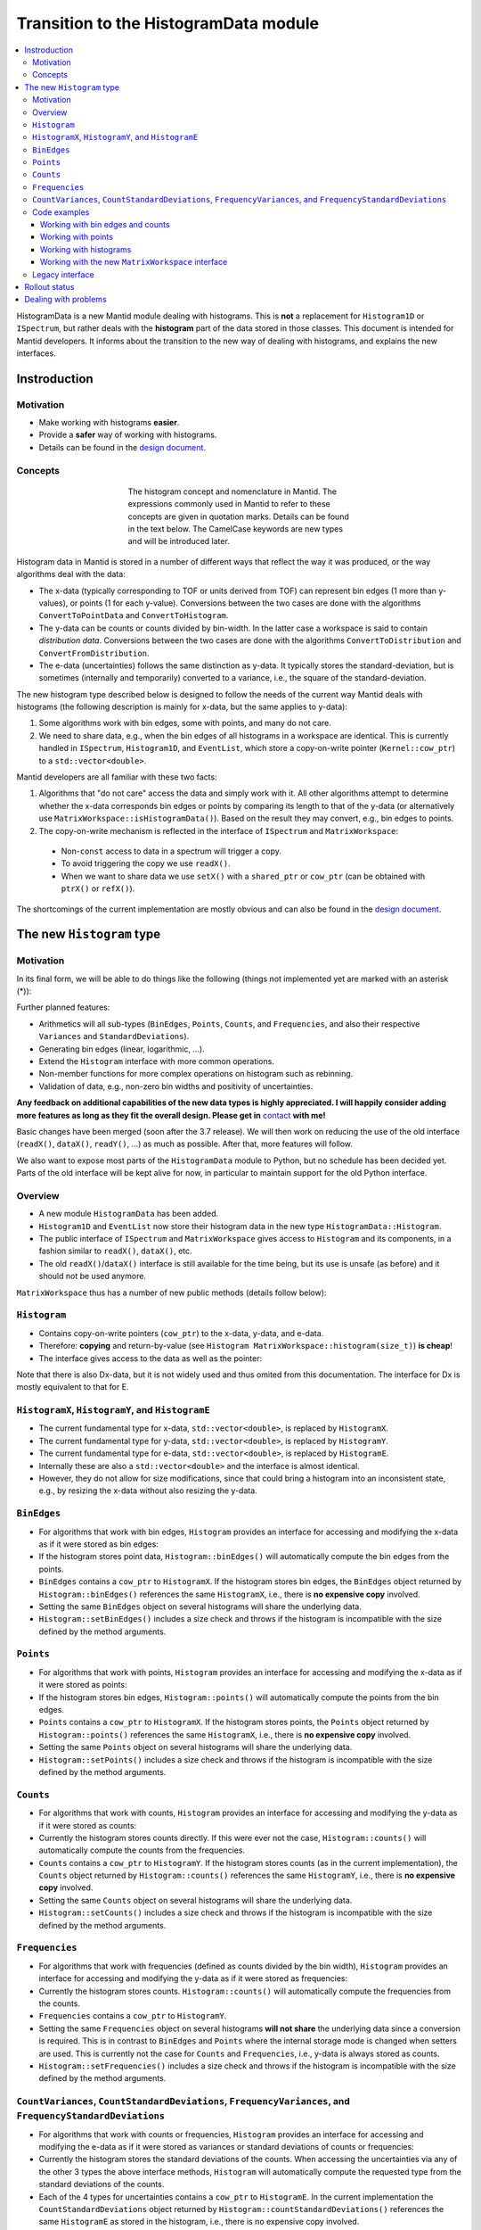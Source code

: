 .. _HistogramData:

======================================
Transition to the HistogramData module
======================================

.. contents::
  :local:

HistogramData is a new Mantid module dealing with histograms.
This is **not** a replacement for ``Histogram1D`` or ``ISpectrum``, but rather deals with the **histogram** part of the data stored in those classes.
This document is intended for Mantid developers.
It informs about the transition to the new way of dealing with histograms, and explains the new interfaces.

Instroduction
-------------

Motivation
##########

- Make working with histograms **easier**.
- Provide a **safer** way of working with histograms.
- Details can be found in the `design document <https://github.com/mantidproject/documents/blob/master/Design/histogram_type.md>`_.

Concepts
########

.. figure:: ../images/Histogram.png
   :figwidth: 50%
   :align: center

   The histogram concept and nomenclature in Mantid.
   The expressions commonly used in Mantid to refer to these concepts are given in quotation marks.
   Details can be found in the text below.
   The CamelCase keywords are new types and will be introduced later.

Histogram data in Mantid is stored in a number of different ways that reflect the way it was produced, or the way algorithms deal with the data:

- The x-data (typically corresponding to TOF or units derived from TOF) can represent bin edges (1 more than y-values), or points (1 for each y-value).
  Conversions between the two cases are done with the algorithms ``ConvertToPointData`` and ``ConvertToHistogram``.
- The y-data can be counts or counts divided by bin-width.
  In the latter case a workspace is said to contain *distribution data*.
  Conversions between the two cases are done with the algorithms ``ConvertToDistribution`` and ``ConvertFromDistribution``.
- The e-data (uncertainties) follows the same distinction as y-data.
  It typically stores the standard-deviation, but is sometimes (internally and temporarily) converted to a variance, i.e., the square of the standard-deviation.

The new histogram type described below is designed to follow the needs of the current way Mantid deals with histograms (the following description is mainly for x-data, but the same applies to y-data):

1. Some algorithms work with bin edges, some with points, and many do not care.
2. We need to share data, e.g., when the bin edges of all histograms in a workspace are identical. This is currently handled in ``ISpectrum``, ``Histogram1D``, and ``EventList``, which store a copy-on-write pointer (``Kernel::cow_ptr``) to a ``std::vector<double>``.

Mantid developers are all familiar with these two facts:

1. Algorithms that "do not care" access the data and simply work with it. All other algorithms attempt to determine whether the x-data corresponds bin edges or points by comparing its length to that of the y-data (or alternatively use ``MatrixWorkspace::isHistogramData()``). Based on the result they may convert, e.g., bin edges to points.
2. The copy-on-write mechanism is reflected in the interface of ``ISpectrum`` and ``MatrixWorkspace``:

  .. code-block:: c++
    :linenos:

    using MantidVec = std::vector<double>;
    using MantidVecPtr = Kernel::cow_ptr<std::vector<double>>;

    // Current ISpectrum interface:
    void setX(const MantidVec &X);
    void setX(const MantidVecPtr &X);
    void setX(const MantidVecPtr::ptr_type &X);
    MantidVec &dataX();
    const MantidVec &dataX() const;
    const MantidVec &readX() const;
    MantidVecPtr ptrX() const; // renamed to refX() in MatrixWorkspace

  - Non-``const`` access to data in a spectrum will trigger a copy.
  - To avoid triggering the copy we use ``readX()``.
  - When we want to share data we use ``setX()`` with a ``shared_ptr`` or ``cow_ptr`` (can be obtained with ``ptrX()`` or ``refX()``).

The shortcomings of the current implementation are mostly obvious and can also be found in the `design document <https://github.com/mantidproject/documents/blob/master/Design/histogram_type.md>`_.

The new ``Histogram`` type
--------------------------

Motivation
##########

In its final form, we will be able to do things like the following (things not implemented yet are marked with an asterisk (*)):

.. code-block:: c++
  :linenos:

  BinEdges edges{1.0, 2.0, 4.0};
  Counts counts1{4, 100, 4};
  Counts counts2{0, 100, 0};
  Histogram histogram1(edges, counts1);
  Histogram histogram2(edges, counts2);
  // x-data in histogram1 and histogram2 is shared

  // Uncertainties are auto-generated, unless specified explicitly
  auto errors = histogram1.countStandardDeviations();
  errors[0]; // 2.0
  errors[1]; // 10.0
  errors[2]; // 2.0

  // Arithmetics with histograms (*)
  histogram1 += histogram2; // Checks size, throws if mismatched!
  auto counts = histogram1.counts();
  counts[0]; // 4.0
  counts[1]; // 200.0
  counts[2]; // 4.0
  // Deals with errors as well!
  errors = histogram1.countStandardDeviations();
  errors[0]; // 2.0
  errors[1]; // sqrt(200.0)
  errors[2]; // 2.0

  // Need bin centers (points data) instead of bin edges?
  auto points = histogram.points();
  // Need variance instead of standard deviation?
  auto variances = histogram.countVariances();
  // Need frequencies (distribution data) instead of counts?
  auto frequencies = histogram.frequencies();
  auto variances = histogram.frequencyVariances();

  // Type-safe operations
  CountStandardDeviations sigmas{0.1, 0.1};
  histogram.setCountVariances(sigmas); // Ok, squares internally
  sigmas += CountVariances{0.01, 0.01}; // Ok, takes sqrt before adding (*)
  sigmas[0]; // 0.2
  sigmas[1]; // 0.2

Further planned features:

- Arithmetics will all sub-types (``BinEdges``, ``Points``, ``Counts``, and ``Frequencies``, and also their respective ``Variances`` and ``StandardDeviations``).
- Generating bin edges (linear, logarithmic, ...).
- Extend the ``Histogram`` interface with more common operations.
- Non-member functions for more complex operations on histogram such as rebinning.
- Validation of data, e.g., non-zero bin widths and positivity of uncertainties.

**Any feedback on additional capabilities of the new data types is highly appreciated.
I will happily consider adding more features as long as they fit the overall design.
Please get in** `contact <mailto:simon.heybrock@esss.se>`_ **with me!**

Basic changes have been merged (soon after the 3.7 release).
We will then work on reducing the use of the old interface (``readX()``, ``dataX()``, ``readY()``, ...) as much as possible.
After that, more features will follow.

We also want to expose most parts of the ``HistogramData`` module to Python, but no schedule has been decided yet.
Parts of the old interface will be kept alive for now, in particular to maintain support for the old Python interface.

Overview
########

- A new module ``HistogramData`` has been added.
- ``Histogram1D`` and ``EventList`` now store their histogram data in the new type ``HistogramData::Histogram``.
- The public interface of ``ISpectrum`` and ``MatrixWorkspace`` gives access to ``Histogram`` and its components, in a fashion similar to ``readX()``, ``dataX()``, etc.
- The old ``readX()``/``dataX()`` interface is still available for the time being, but its use is unsafe (as before) and it should not be used anymore.

``MatrixWorkspace`` thus has a number of new public methods (details follow below):

.. code-block:: c++
  :linenos:

  class MatrixWorkspace {
  public:
    // Note return by value (see below)
    Histogram histogram(const size_t index) const;
    template <typename... T> void setHistogram(const size_t index, T &&... data) &;

    // Note return by value (see below)
    BinEdges binEdges(const size_t index) const;
    Points points(const size_t index) const;

    template <typename... T> void setBinEdges(const size_t index, T &&... data) &;
    template <typename... T> void setPoints(const size_t index, T &&... data) &;

    // Note return by value (see below)
    Counts counts(const size_t index) const;
    CountVariances countVariances(const size_t index) const;
    CountStandardDeviations countStandardDeviations(const size_t index) const;
    Frequencies frequencies(const size_t index) const;
    FrequencyVariances frequencyVariances(const size_t index) const;
    FrequencyStandardDeviations frequencyStandardDeviations(const size_t index) const;

    template <typename... T> void setCounts(const size_t index, T &&... data) & ;
    template <typename... T> void setCountVariances(const size_t index, T &&... data) & ;
    template <typename... T> void setCountStandardDeviations(const size_t index, T &&... data) & ;
    template <typename... T> void setFrequencies(const size_t index, T &&... data) & ;
    template <typename... T> void setFrequencyVariances(const size_t index, T &&... data) & ;
    template <typename... T> void setFrequencyStandardDeviations(const size_t index, T &&... data) & ;

    const HistogramX &x(const size_t index) const;
    const HistogramY &y(const size_t index) const;
    const HistogramE &e(const size_t index) const;

    HistogramX &mutableX(const size_t index) &;
    HistogramY &mutableY(const size_t index) &;
    HistogramE &mutableE(const size_t index) &;

    Kernel::cow_ptr<HistogramX> sharedX(const size_t index) const;
    Kernel::cow_ptr<HistogramY> sharedY(const size_t index) const;
    Kernel::cow_ptr<HistogramE> sharedE(const size_t index) const;

    void setSharedX(const size_t index, const Kernel::cow_ptr<HistogramX> &x) &;
    void setSharedY(const size_t index, const Kernel::cow_ptr<HistogramY> &y) &;
    void setSharedE(const size_t index, const Kernel::cow_ptr<HistogramE> &e) &;
  };

``Histogram``
#############

- Contains copy-on-write pointers (``cow_ptr``) to the x-data, y-data, and e-data.
- Therefore: **copying** and return-by-value (see ``Histogram MatrixWorkspace::histogram(size_t)``) **is cheap**!
- The interface gives access to the data as well as the pointer:

.. code-block:: c++
  :linenos:

  class Histogram {
  public:
    // ...
    // Replacement for readX() and dataX() const
    const HistogramX &x() const;
    const HistogramY &y() const;
    const HistogramE &e() const;
    // Replacement for dataX()
    HistogramX &mutableX() &;
    HistogramY &mutableY() &;
    HistogramE &mutableE() &;

    // Replacement for refX()
    Kernel::cow_ptr<HistogramX> sharedX() const;
    Kernel::cow_ptr<HistogramY> sharedY() const;
    Kernel::cow_ptr<HistogramE> sharedE() const;
    // Replacement for setX()
    void setSharedX(const Kernel::cow_ptr<HistogramX> &x) &;
    void setSharedY(const Kernel::cow_ptr<HistogramY> &y) &;
    void setSharedE(const Kernel::cow_ptr<HistogramE> &e) &;
  };

Note that there is also Dx-data, but it is not widely used and thus omited from this documentation.
The interface for Dx is mostly equivalent to that for E.

``HistogramX``, ``HistogramY``, and ``HistogramE``
##################################################

- The current fundamental type for x-data, ``std::vector<double>``, is replaced by ``HistogramX``.
- The current fundamental type for y-data, ``std::vector<double>``, is replaced by ``HistogramY``.
- The current fundamental type for e-data, ``std::vector<double>``, is replaced by ``HistogramE``.
- Internally these are also a ``std::vector<double>`` and the interface is almost identical.
- However, they do not allow for size modifications, since that could bring a histogram into an inconsistent state, e.g., by resizing the x-data without also resizing the y-data.

``BinEdges``
############

- For algorithms that work with bin edges, ``Histogram`` provides an interface for accessing and modifying the x-data as if it were stored as bin edges:

  .. code-block:: c++
    :linenos:
  
    class Histogram {
    public:
      // Returns by value!
      BinEdges binEdges() const;
      // Accepts any arguments that can be used to construct BinEdges
      template <typename... T> void setBinEdges(T &&... data) &;
    };

- If the histogram stores point data, ``Histogram::binEdges()`` will automatically compute the bin edges from the points.
- ``BinEdges`` contains a ``cow_ptr`` to ``HistogramX``. If the histogram stores bin edges, the ``BinEdges`` object returned by ``Histogram::binEdges()`` references the same ``HistogramX``, i.e., there is **no expensive copy** involved.
- Setting the same ``BinEdges`` object on several histograms will share the underlying data.
- ``Histogram::setBinEdges()`` includes a size check and throws if the histogram is incompatible with the size defined by the method arguments.

``Points``
##########

- For algorithms that work with points, ``Histogram`` provides an interface for accessing and modifying the x-data as if it were stored as points:

  .. code-block:: c++
    :linenos:
  
    class Histogram {
    public:
      // Returns by value!
      Points points() const;
      // Accepts any arguments that can be used to construct Points
      template <typename... T> void setPoints(T && ... data) &;
    };

- If the histogram stores bin edges, ``Histogram::points()`` will automatically compute the points from the bin edges.
- ``Points`` contains a ``cow_ptr`` to ``HistogramX``. If the histogram stores points, the ``Points`` object returned by ``Histogram::points()`` references the same ``HistogramX``, i.e., there is **no expensive copy** involved.
- Setting the same ``Points`` object on several histograms will share the underlying data.
- ``Histogram::setPoints()`` includes a size check and throws if the histogram is incompatible with the size defined by the method arguments.

``Counts``
##########

- For algorithms that work with counts, ``Histogram`` provides an interface for accessing and modifying the y-data as if it were stored as counts:

  .. code-block:: c++
    :linenos:
  
    class Histogram {
    public:
      // Returns by value!
      Counts counts() const;
      // Accepts any arguments that can be used to construct Counts
      template <typename... T> void setCounts(T &&... data) &;
    };

- Currently the histogram stores counts directly. If this were ever not the case, ``Histogram::counts()`` will automatically compute the counts from the frequencies.
- ``Counts`` contains a ``cow_ptr`` to ``HistogramY``. If the histogram stores counts (as in the current implementation), the ``Counts`` object returned by ``Histogram::counts()`` references the same ``HistogramY``, i.e., there is **no expensive copy** involved.
- Setting the same ``Counts`` object on several histograms will share the underlying data.
- ``Histogram::setCounts()`` includes a size check and throws if the histogram is incompatible with the size defined by the method arguments.

``Frequencies``
###############

- For algorithms that work with frequencies (defined as counts divided by the bin width), ``Histogram`` provides an interface for accessing and modifying the y-data as if it were stored as frequencies:

  .. code-block:: c++
    :linenos:
  
    class Histogram {
    public:
      // Returns by value!
      Frequencies frequencies() const;
      // Accepts any arguments that can be used to construct Frequencies
      template <typename... T> void setFrequencies(T &&... data) &;
    };

- Currently the histogram stores counts. ``Histogram::counts()`` will automatically compute the frequencies from the counts.
- ``Frequencies`` contains a ``cow_ptr`` to ``HistogramY``.
- Setting the same ``Frequencies`` object on several histograms **will not share** the underlying data since a conversion is required. This is in contrast to ``BinEdges`` and ``Points`` where the internal storage mode is changed when setters are used. This is currently not the case for ``Counts`` and ``Frequencies``, i.e., y-data is always stored as counts.
- ``Histogram::setFrequencies()`` includes a size check and throws if the histogram is incompatible with the size defined by the method arguments.

``CountVariances``, ``CountStandardDeviations``, ``FrequencyVariances``, and ``FrequencyStandardDeviations``
############################################################################################################

- For algorithms that work with counts or frequencies, ``Histogram`` provides an interface for accessing and modifying the e-data as if it were stored as variances or standard deviations of counts or frequencies:

  .. code-block:: c++
    :linenos:
  
    class Histogram {
    public:
      // Return by value!
      CountVariances countVariances() const;
      CountStandardDeviations countStandardDeviations() const;
      FrequencyVariances frequencyVariances() const;
      FrequencyStandardDeviations frequencyStandardDeviations() const;
      // Accept any arguments that can be used to construct the respectivy object
      template <typename... T> void setCountVariances(T &&... data) &;
      template <typename... T> void setCountStandardDeviations(T &&... data) &;
      template <typename... T> void setFrequencyVariances(T &&... data) &;
      template <typename... T> void setFrequencyStandardDeviations(T &&... data) &;
    };

- Currently the histogram stores the standard deviations of the counts. When accessing the uncertainties via any of the other 3 types the above interface methods, ``Histogram`` will automatically compute the requested type from the standard deviations of the counts.
- Each of the 4 types for uncertainties contains a ``cow_ptr`` to ``HistogramE``. In the current implementation the ``CountStandardDeviations`` object returned by ``Histogram::countStandardDeviations()`` references the same ``HistogramE`` as stored in the histogram, i.e., there is no expensive copy involved.
- Setting the same ``CountStandardDeviations`` object on several histograms will share the underlying data.
- Setting any of the other 3 uncertantity objects on several histograms will not share the underlying data, since a conversion needs to take place.
- All ``Histogram`` setters for uncertainties includes a size check and throw if the histogram is incompatible with the size defined by the method arguments.

Code examples
#############

All new classes and functions described here are part of the module ``HistogramData``. The following code examples assume ``using namespace HistogramData;``.

Working with bin edges and counts
~~~~~~~~~~~~~~~~~~~~~~~~~~~~~~~~~

.. code-block:: c++
  :linenos:

  /////////////////////////////////////////////////////
  // Construct like std::vector<double>:
  /////////////////////////////////////////////////////
  Counts counts(length); // initialized to 0.0
  Counts counts(length, 42.0);
  Counts counts{0.1, 0.2, 0.4, 0.8};
  std::vector<double> data(...);
  Counts counts(data);
  Counts counts(data.begin() + 1, data.end());
  Counts counts(std::move(data));

  /////////////////////////////////////////////////////
  // Iterators:
  /////////////////////////////////////////////////////
  BinEdges edges = {1.0, 2.0, 4.0};
  if(edges.cbegin() != edges.cend())
    *(edges.begin()) += 2.0;
  // Range-based for works thanks to iterators:
  for (auto &edge : edges)
    edge += 0.1;

  /////////////////////////////////////////////////////
  // Index operator:
  /////////////////////////////////////////////////////
  BinEdges edges = {1.0, 2.0, 4.0};
  edges[0]; // 1.0
  edges[1]; // 2.0
  edges[2]; // 4.0

  // Only const! This is not possible:
  edges[0] += 2.0; // DOES NOT COMPILE

  // REASON: BinEdges contains a copy-on-write pointer to data, dereferencing in
  // tight loop is expensive, so interface prevents things like this:
  for (size_t i = 0; i < edges.size(); ++i)
    edges[i] += 0.1; // does not compile

  // If you need write access via index, use:
  auto x = edges.mutableData(); // works similar to current dataX()
  for (size_t i = 0; i < x.size(); ++i)
    x[i] += 0.1*i;

  // Better (for simple cases):
  edges += 0.1;

Working with points
~~~~~~~~~~~~~~~~~~~

.. code-block:: c++
  :linenos:

  // Works identically to BinEdges
  Points points{0.1, 0.2, 0.4};
  // ...

  // Type safe!
  BinEdges edges(...);
  points = edges; // DOES NOT COMPILE

  // Can convert
  points = Points(edges); // Points are defined as mid-points between edges
  edges = BinEdges(points); // Note that this is lossy, see ConvertToHistogram

Working with histograms
~~~~~~~~~~~~~~~~~~~~~~~

.. code-block:: c++
  :linenos:

  /////////////////////////////////////////////////////
  // Construct Histogram:
  /////////////////////////////////////////////////////
  Histogram histogram(BinEdges{0.1, 0.2, 0.4}, Counts(2, 1000));
  histogram.xMode(); // returns Histogram::XMode::BinEdges

  /////////////////////////////////////////////////////
  // Assignment:
  /////////////////////////////////////////////////////
  histogram2 = histogram1; // Data is automatically shared

  /////////////////////////////////////////////////////
  // Basic access:
  /////////////////////////////////////////////////////
  auto edges = histogram.binEdges(); // size 3, references Histogram::x()
  auto points = histogram.points(); // size 2, computed on the fly
  points[0]; // 0.15
  points[1]; // 0.3
  const auto &x = histogram.x(); // size 3
  auto &x = histogram.mutableX(); // size 3

  /////////////////////////////////////////////////////
  // Modify bin edges:
  /////////////////////////////////////////////////////
  auto edges = histogram.binEdges();
  edges[1] += 0.1;
  histogram.setBinEdges(edges);

  /////////////////////////////////////////////////////
  // Outlook (not implemented yet):
  /////////////////////////////////////////////////////
  histogram2 += histogram1; // Checks for compatible x, adds y and e

  /////////////////////////////////////////////////////
  // Side remark -- bin edges and points:
  /////////////////////////////////////////////////////
  Histogram histogram(BinEdges{0.1, 0.2, 0.4});
  histogram.xMode(); // returns Histogram::XMode::BinEdges
  auto edges = histogram.binEdges(); // size 3, references Histogram::x()
  auto points = histogram.points(); // size 2, computed on the fly
  // XMode::BinEdges, size 3 is compatible with Points of size 2, so:
  histogram.setPoints(points); // size check passes
  histogram.xMode(); // returns Histogram::XMode::Points
  edges = histogram.binEdges(); // size 3, computed on the fly
  points = histogram.points(); // size 2, references Histogram::x()
  // Note that edges is now different from its initial values (same
  // behavior as ConvertToPointData followed by ConvertToHistogram).


Working with the new ``MatrixWorkspace`` interface
~~~~~~~~~~~~~~~~~~~~~~~~~~~~~~~~~~~~~~~~~~~~~~~~~~

.. code-block:: c++
  :linenos:

  // Setting Histograms
  outputWS->setHistogram(i, inputWS->histogram(i));
  outputWS->setHistogram(i, eventWS->histogram(i)); // ok, histogram data computed based on events
  outputWS->setHistogram(i, BinEdges{0.1, 0.2, 0.4}, Counts(2, 1000.0));
  eventWS->setHistogram(i, Points{0.1, 0.2, 0.4}); // throws, EventWorkspace needs bin edges
  eventWS->setHistogram(i, BinEdges{0.1, 0.2, 0.4}, Counts(2, 1000.0)); // throws, cannot have Y data
  eventWS->setHistogram(i, BinEdges{0.1, 0.2, 0.4}); // ok

  // Setting BinEdges , Counts, ...
  outputWS->setCounts(i, 2, 1000.0);
  outputWS->setCounts(i, data.begin() + 42, data.end());

  // Preserve sharing
  outputWS->setSharedY(i, inputWS->sharedY(i));
  outputWS->setCounts(i, inputWS->counts(i)); // also shares, 'Counts' wraps a cow_ptr
  outputWS->setBinEdges(i, inputWS->binEdges(i));



Legacy interface
################

For compatibility reasons an interface to the internal data, equivalent to the old interace, is still available. Using it is discouraged, since it cannot enforce size checks!

.. code-block:: c++
  :linenos:

  class Histogram {
  public:
    MantidVec &dataX();
    const MantidVec &dataX() const;
    const MantidVec &readX() const;
    // Pointer access is slightly modified, holding a HistogramX:
    void setX(const Kernel::cow_ptr<HistogramX> &X);
    Kernel::cow_ptr<HistogramX> ptrX() const;
  };


Rollout status
--------------

In principle, ``Histogram`` removes the need for conversions between storage types of Y and E data, i.e., the algorithms ``ConvertToDistribution`` and ``ConvertFromDistribution``, and manual conversions between standard deviations and variances.

- We have not progressed far enough with refactoring to do this.
- Just as before the introduction of ``Histogram``, converting the data and accessing it in the wrong way will create nonsensical results.
  For example:

  - Converting a workspace with ``ConvertToDistribution`` and then running another algorithm that interprets ``readY()`` as counts does not make sense.
  - ``Histogram`` does not yet protect us from that in its current state. Running ``ConvertToDistribution`` and then accessing data as ``counts()`` or ``frequencies()`` will not convert correctly, since the ``Histogram`` does not know that an external conversion algorithm has been run on its data.

- It is essential to fix this as a next step, there are two options:

  - Option A: Remove all such conversions from Mantid, if data is required as one type or another use ``counts()`` or ``frequencies()``.
  - Option B: Make changing the storage type of Y and E data in ``Histogram`` possible. This implies that we cannot use ``Histogram::y()`` in algorithms that require ``Counts``, since this is not guaranteed anymore.

Storing the uncertainties as standard deviations vs. storing them as variances suffers from a very similar problem.

Both options have shortcomings and I have currently not made up my mind about the best solution.
In any case this will be a major change and is thus not part of the initial introduction of the ``HistogramData`` module.
I would be happy about feedback or other ideas.



Dealing with problems
---------------------

There are two issues you might encounter when implementing new algorithms or when running existing scripts that are not part of our automated testing:

1. Exceptions to due size mismatch.
   The ``Histogram`` type validates the size of X, Y, and E data in (non-legacy) setters.
   The best solution is to determine the correct size at creation time of the workspace.
   Alternatively, you can simply set a new histogram with different size via ``MatrixWorkspace::setHistogram()``.

2. Exceptions about the storage mode of the X data, ``Histogram::Xmode``.
   This happens rarely, typically by creating a workspace that contains histogram data (bin edges) and modifying the size via the legacy interface to store point data (or vice versa).
   These size modifications are only possible via the legacy interface.
   The best solution is to determine the storage mode at creation time of the workspace.
   If that is not possible, use the new setters such as `setPoints()`, they will trigger a conversion of the internal storage mode.



.. categories:: Concepts
